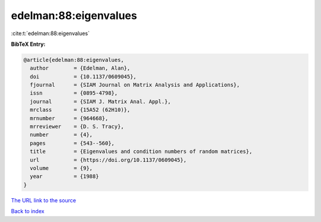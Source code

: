 edelman:88:eigenvalues
======================

:cite:t:`edelman:88:eigenvalues`

**BibTeX Entry:**

.. code-block:: bibtex

   @article{edelman:88:eigenvalues,
     author        = {Edelman, Alan},
     doi           = {10.1137/0609045},
     fjournal      = {SIAM Journal on Matrix Analysis and Applications},
     issn          = {0895-4798},
     journal       = {SIAM J. Matrix Anal. Appl.},
     mrclass       = {15A52 (62H10)},
     mrnumber      = {964668},
     mrreviewer    = {D. S. Tracy},
     number        = {4},
     pages         = {543--560},
     title         = {Eigenvalues and condition numbers of random matrices},
     url           = {https://doi.org/10.1137/0609045},
     volume        = {9},
     year          = {1988}
   }

`The URL link to the source <https://doi.org/10.1137/0609045>`__


`Back to index <../By-Cite-Keys.html>`__

